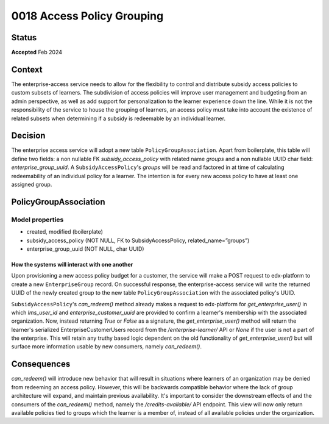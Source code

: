 \0018 Access Policy Grouping
###########################

Status
******
**Accepted** Feb 2024

Context
*******
The enterprise-access service needs to allow for the flexibility to control and distribute subsidy access policies to
custom subsets of learners. The subdivision of access policies will improve user management and budgeting from an admin
perspective, as well as add support for personalization to the learner experience down the line. While it is not
the responsibility of the service to house the grouping of learners, an access policy must take into account the 
existence of related subsets when determining if a subsidy is redeemable by an individual learner.

Decision
********
The enterprise access service will adopt a new table ``PolicyGroupAssociation``. Apart from boilerplate, this table
will define two fields: a non nullable FK `subsidy_access_policy` with related name `groups` and a non nullable UUID
char field: `enterprise_group_uuid`. A ``SubsidyAccessPolicy``'s `groups` will be read and factored in at time of
calculating redeemability of an individual policy for a learner. The intention is for every new access policy to have
at least one assigned group.

PolicyGroupAssociation
*********************
**Model properties**
------
- created, modified (boilerplate)
- subsidy_access_policy (NOT NULL, FK to SubsidyAccessPolicy, related_name=”groups”)
- enterprise_group_uuid (NOT NULL, char UUID)

How the systems will interact with one another
++++++++++++++++++++++++++++++++++++++++++++++
Upon provisioning a new access policy budget for a customer, the service will make a POST request to edx-platform to
create a new ``EnterpriseGroup`` record. On successful response, the enterprise-access service will write the returned
UUID of the newly created group to the new table ``PolicyGroupAssociation`` with the associated policy's UUID.

``SubsidyAccessPolicy``'s `can_redeem()` method already makes a request to edx-platform for 
`get_enterprise_user()` in which `lms_user_id` and `enterprise_customer_uuid` are provided to confirm
a learner's membership with the associated organization. Now, instead returning `True` or `False` as a signature, the
`get_enterprise_user()` method will return the learner's serialized EnterpriseCustomerUsers record from the
`/enterprise-learner/` API or `None` if the user is not a part of the enterprise. This will retain any truthy based
logic dependent on the old functionality of `get_enterprise_user()` but will surface more information usable by
new consumers, namely `can_redeem()`.

Consequences
************
`can_redeem()` will introduce new behavior that will result in situations where learners of an organization may be
denied from redeeming an access policy. However, this will be backwards compatible behavior where the lack of group
architecture will expand, and maintain previous availability. It's important to consider the downstream effects of and
the consumers of the `can_redeem()` method, namely the `/credits-available/` API endpoint. This view will now only
return available policies tied to groups which the learner is a member of, instead of all available policies under the
organization.
